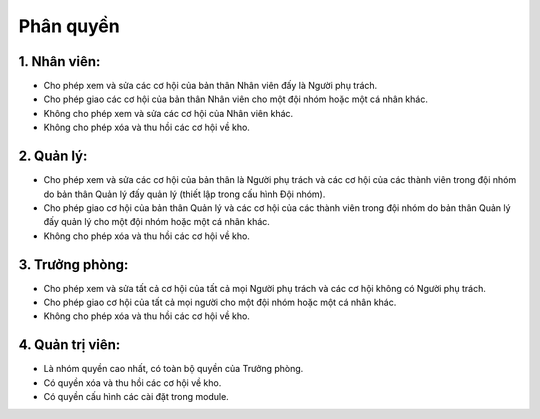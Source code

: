 Phân quyền
----------

1. Nhân viên:
~~~~~~~~~~~~~

* Cho phép xem và sửa các cơ hội của bản thân Nhân viên đấy là Người phụ trách.
* Cho phép giao các cơ hội của bản thân Nhân viên cho một đội nhóm hoặc một cá nhân khác.
* Không cho phép xem và sửa các cơ hội của Nhân viên khác.
* Không cho phép xóa và thu hồi các cơ hội về kho.

2. Quản lý:
~~~~~~~~~~~
* Cho phép xem và sửa các cơ hội của bản thân là Người phụ trách và các cơ hội của các thành viên trong đội nhóm do bản thân Quản lý đấy quản lý (thiết lập trong cấu hình Đội nhóm).
* Cho phép giao cơ hội của bản thân Quản lý và các cơ hội của các thành viên trong đội nhóm do bản thân Quản lý đấy quản lý cho một đội nhóm hoặc một cá nhân khác.
* Không cho phép xóa và thu hồi các cơ hội về kho.

3. Trưởng phòng:
~~~~~~~~~~~~~~~~
* Cho phép xem và sửa tất cả cơ hội của tất cả mọi Người phụ trách và các cơ hội không có Người phụ trách.
* Cho phép giao cơ hội của tất cả mọi người cho một đội nhóm hoặc một cá nhân khác.
* Không cho phép xóa và thu hồi các cơ hội về kho.

4. Quản trị viên:
~~~~~~~~~~~~~~~~~
* Là nhóm quyền cao nhất, có toàn bộ quyền của Trưởng phòng.
* Có quyền xóa và thu hồi các cơ hội về kho.
* Có quyền cấu hình các cài đặt trong module.
